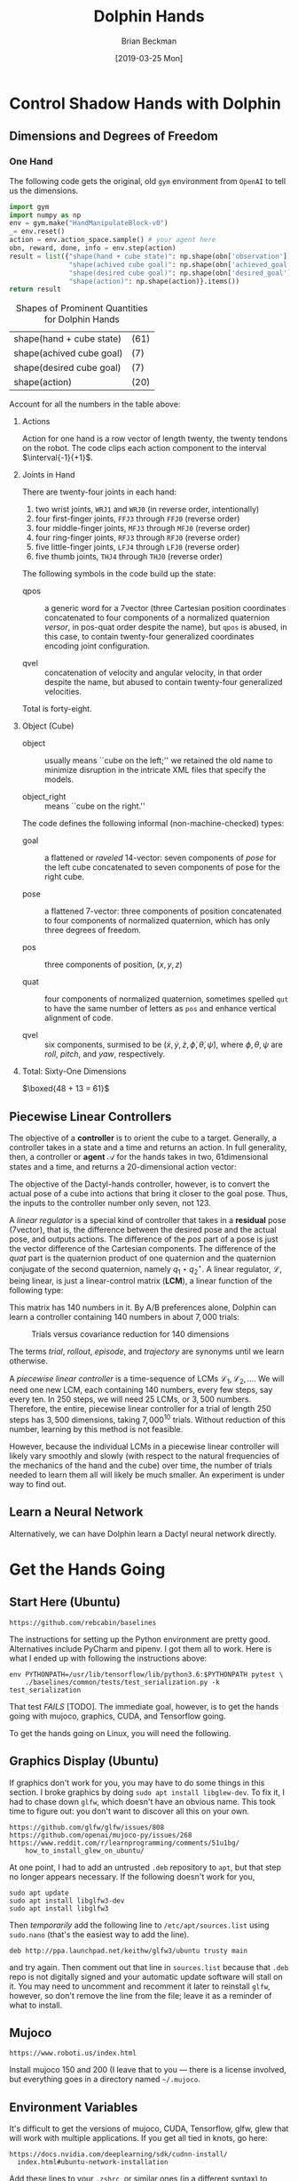#+TITLE: Dolphin Hands
#+AUTHOR: Brian Beckman
#+DATE: [2019-03-25 Mon]
# +EMAIL: bbeckman@amazon.com
#+OPTIONS: ':t
#+OPTIONS: *:t
#+OPTIONS: -:t
#+OPTIONS: ::t
#+OPTIONS: <:t
#+OPTIONS: H:3
#+OPTIONS: \n:nil
#+OPTIONS: ^:nil
#+OPTIONS: arch:headline
#+OPTIONS: author:t
#+OPTIONS: c:nil
#+OPTIONS: creator:nil # comment
#+OPTIONS: d:(not "LOGBOOK")
#+OPTIONS: date:t
#+OPTIONS: e:t
#+OPTIONS: email:nil
#+OPTIONS: f:t
#+OPTIONS: inline:t
#+OPTIONS: num:t
#+OPTIONS: p:nil
#+OPTIONS: pri:nil
#+OPTIONS: stat:t
#+OPTIONS: tags:t
#+OPTIONS: tasks:t
#+OPTIONS: tex:t
#+OPTIONS: timestamp:t
#+OPTIONS: toc:2
#+OPTIONS: todo:t
#+OPTIONS: |:t

#+LaTeX_HEADER: \usepackage{amsmath}
#+LaTeX_HEADER: \usepackage{geometry}
#+LaTeX_HEADER: \usepackage{palatino}
#+LaTeX_HEADER: \usepackage{siunitx}
#+LaTeX_HEADER: \usepackage{braket}
#+LaTeX_HEADER: \usepackage{interval}
#+LaTeX_HEADER: \usepackage[shortcuts]{extdash}
#+LaTeX_HEADER: \usepackage[euler-digits,euler-hat-accent]{eulervm}

#+LaTeX_HEADER: \newcommand\definedas{\stackrel{\text{\tiny def}}{=}}

# +CREATOR: Emacs 24.5.1 (Org mode 8.2.10)

#+SELECT_TAGS: export
#+STARTUP: indent

#+LaTeX_CLASS_OPTIONS: [10pt,oneside,x11names]

\newpage

* COMMENT HOW TO WORK WITH THIS FILE

** Emacs + VIM == Spacemacs

You must use Emacs, org-mode, and org-babel to work with this file. If you
prefer VIM, I have a solution for you.

** Spacemacs

Spacemacs[fn:spacemacs] is recommended for Emacs even if you're not going to use
its perfect VIM emulation. If you're a VIM user, you will probably need it
because the default Emacs keymaps will drive you batty.

You can definitely do everything here using just plain-ol'-Emacs, though you
will have to load some packages. If you're using plain-ol'-Emacs, figure that
all out on your own; if you're using Spacemacs, almost all the packages are
pre-installed. I won't say any more about it, because I don't want this to be a
document about Emacs or Spacemacs.

** Interactively

Assuming you're visiting this =.org= file in Spacemacs, go to each code block,
read it (you, as a human, read it, input it /via/ your eyeballs into your
brain). Then type =C-c C-c= to /evaluate/ the block.

Most code blocks contain just definitions and do not produce results; such block
are marked =:results none=. Some blocks produce results and Emacs puts the
results as plain text into the file you're looking at right now.

The first time through, evaluate the blocks in order of appearance so that you
evaluate definition blocks before blocks that use the definitions. This builds
up session state. After that, you should be able to repeatedly evaluate
blocks and get the same results (the code is supposed to be /idempotent/ and
/commutative/ except for def-ref-order dependency).

If you do not get repeatable results, the code is either not idempotent or not
commutative, or both. That's a bug, and here is how to diagnose it: quit the
Inferior Lisp or Python Process (switch to its buffer named something-=*repl*=.)
Repeatedly: track down causes of non-repeatable behavior and fix them. Rarely,
Spacemacs gets confused and you must quit it altogether and restart. Do that if
your results persistently don't make sense.

** TODO Batch
1. Tangle the embedded source out to external files (=C-c C-v t=)
2. Open a terminal window and type =sbcl --script storeys.lisp= or =sbcl
   --script test.lisp=, or Python, Scheme, C++, whatever language.

** Typesetting

Export and typeset the PDF file (=M-x org-latex-export-to-pdf=). That
automatically runs all the code again, stressing idempotency.

* COMMENT DISABLE CODE SECURITY CHECKS

Don't want to keep answering safety prompts every time you evaluate a block?
Type =C-c C-c= in the following block:

#+BEGIN_SRC emacs-lisp :exports results :results none
  (defun update-equation-tag ()
    (interactive)
    (save-excursion
      (goto-char (point-min))
      (let ((count 1))
        (while (re-search-forward "\\tag{\\([0-9]+\\)}" nil t)
          (replace-match (format "%d" count) nil nil nil 1)
          (setq count (1+ count))))))
  (update-equation-tag)
  (setq org-confirm-babel-evaluate nil)
  (org-babel-map-src-blocks nil (org-babel-remove-result))
  ; (slime)
#+END_SRC

* Control Shadow Hands with Dolphin

** Dimensions and Degrees of Freedom

*** One Hand

The following code gets the original, old =gym= environment from =OpenAI= to
tell us the dimensions.

#+begin_src python :results export :exports both
  import gym
  import numpy as np
  env = gym.make("HandManipulateBlock-v0")
  _= env.reset()
  action = env.action_space.sample() # your agent here
  obn, reward, done, info = env.step(action)
  result = list({"shape(hand + cube state)": np.shape(obn['observation']),
                 "shape(achived cube goal)": np.shape(obn['achieved_goal']),
                 "shape(desired cube goal)": np.shape(obn['desired_goal']),
                 "shape(action)": np.shape(action)}.items())
  return result
#+end_src

#+CAPTION:\label{tbl:shapes}Shapes of Prominent Quantities for Dolphin Hands
#+RESULTS:
| shape(hand + cube state) | (61) |
| shape(achived cube goal) | (7)  |
| shape(desired cube goal) | (7)  |
| shape(action)            | (20) |

Account for all the numbers in the table above:

**** Actions

Action for one hand is a row vector of length twenty, the twenty tendons on the
robot. The code clips each action component to the interval $\interval{-1}{+1}$.
\newline

**** Joints in Hand

There are twenty-four joints in each hand:
1. two wrist joints, =WRJ1= and =WRJ0= (in reverse order, intentionally)
2. four first-finger joints, =FFJ3= through =FFJ0= (reverse order)
3. four middle-finger joints, =MFJ3= through =MFJ0= (reverse order)
4. four ring-finger joints, =RFJ3= through =RFJ0= (reverse order)
5. five little-finger joints, =LFJ4= through =LFJ0= (reverse order)
6. five thumb joints, =THJ4= through =THJ0= (reverse order)

The following symbols in the code build up the state:

- qpos :: a generic word for a
          7\Hyphdash*{}vector (three Cartesian position coordinates concatenated
          to four components of a normalized quaternion \emph{versor}, in
          pos-quat order despite the name), but =qpos= is abused, in this case,
          to contain twenty-four generalized coordinates encoding joint
          configuration.

- qvel :: concatenation of velocity and angular
          velocity, in that order despite the name, but abused to
          contain twenty-four generalized velocities.

Total is forty-eight.

**** Object (Cube)

- object :: usually means ``cube on the left;'' we retained the old name to
            minimize disruption in the intricate XML files that specify the
            models.

- object_right ::  means ``cube on the right.''

The code defines the following informal
(non-machine-checked) types:

- goal :: a flattened or \emph{raveled} 14-\Hyphdash*{}vector: seven components
          of \emph{pose} for the left cube concatenated to seven components of
          pose for the right cube.

- pose :: a flattened 7-\Hyphdash*{}vector: three components of position
          concatenated to four components of normalized quaternion, which has
          only three degrees of freedom.

- pos :: three components of position, $(x, y, z)$

- quat :: four components of normalized quaternion, sometimes spelled =qut= to
          have the same number of letters as =pos= and enhance vertical
          alignment of code.

- qvel :: six components, surmised to be $(\dot{x}, \dot{y}, \dot{z},
          \dot{\phi}, \dot{\theta}, \dot{\psi})$, where $\phi, \theta, \psi$
          are \emph{roll}, \emph{pitch}, and \emph{yaw}, respectively.

**** Total: Sixty-One Dimensions

$\boxed{48 + 13 = 61}$ \newline

** Piecewise Linear Controllers

The objective of a *controller* is to orient the cube to a target. Generally, a
controller takes in a state and a time and returns an action. In full
generality, then, a controller or *agent* $\mathcal{A}$ for the hands takes in two,
61\Hyphdash*{}dimensional states and a time, and returns a
20-\Hyphdash*{}dimensional action vector:

\begin{equation}
\mathcal{A}:\mathbb{R}^{123}\rightarrow\mathbb{R}^{20}
\end{equation}

The objective of the Dactyl-hands controller, however, is to convert the actual
pose of a cube into actions that bring it closer to the goal pose. Thus, the
inputs to the controller number only seven, not $123$.

A /linear regulator/ is a special kind of controller that takes in a *residual*
pose (7\Hyphdash*{}vector), that is, the difference between the desired pose and
the actual pose, and outputs actions. The difference of the /pos/ part of a pose
is just the vector difference of the Cartesian components. The difference of the
/quat/ part is the quaternion product of one quaternion and the quaternion
conjugate of the second quaternion, namely $q_1\star{}q_2^{\star}$. A linear
regulator, $\mathcal{L}$, being linear, is just a linear-control matrix (*LCM*),
a linear function of the following type:

\begin{equation}
\mathcal{L}:\mathbb{R}^{7}\rightarrow\mathbb{R}^{20}
\end{equation}

This matrix has $140$ numbers in it. By A/B preferences alone, Dolphin can learn
a controller containing $140$ numbers in about $7,000$ trials:

#+CAPTION:Trials versus covariance reduction for $140$ dimensions
[[file:Seeker140.png]]

The terms /trial/, /rollout/, /episode/, and /trajectory/ are synonyms until we
learn otherwise.

A /piecewise linear controller/ is a time-sequence of LCMs $\mathcal{L}_1,
\mathcal{L}_2, \ldots$. We will need one new LCM, each containing $140$ numbers,
every few steps, say every ten. In $250$ steps, we will need 25 LCMs, or $3,500$
numbers. Therefore, the entire, piecewise linear controller for a trial of
length $250$ steps has $3,500$ dimensions, taking $7,000^{10}$ trials. Without
reduction of this number, learning by this method is not feasible.

However, because the individual LCMs in a piecewise linear controller will
likely vary smoothly and slowly (with respect to the natural frequencies of the
mechanics of the hand and the cube) over time, the number of trials needed to
learn them all will likely be much smaller. An experiment is under way to find
out.

** Learn a Neural Network

Alternatively, we can have Dolphin learn a Dactyl neural network directly.


* Get the Hands Going
** Start Here (Ubuntu)

#+begin_example
https://github.com/rebcabin/baselines
#+end_example

The instructions for setting up the Python environment are pretty good.
Alternatives include PyCharm and pipenv. I got them all to work. Here is
what I ended up with following the instructions above:

#+begin_example
env PYTHONPATH=/usr/lib/tensorflow/lib/python3.6:$PYTHONPATH pytest \
    ./baselines/common/tests/test_serialization.py -k test_serialization
#+end_example

That test /FAILS/ [TODO]. The immediate goal, however, is to get the hands going
with mujoco, graphics, CUDA, and Tensorflow going.

To get the hands going on Linux, you will need the following.

** Graphics Display (Ubuntu)

If graphics don't work for you, you may have to do some things in this section.
I broke graphics by doing =sudo apt install libglew-dev=. To fix it, I had to
chase down =glfw=, which doesn't have an obvious name. This took time to figure
out: you don't want to discover all this on your own.

#+begin_example
https://github.com/glfw/glfw/issues/808
https://github.com/openai/mujoco-py/issues/268
https://www.reddit.com/r/learnprogramming/comments/51u1bg/
    how_to_install_glew_on_ubuntu/
#+end_example

At one point, I had to add an untrusted =.deb= repository to =apt=, but that
step no longer appears necessary. If the following doesn't work for you,

#+begin_example
sudo apt update
sudo apt install libglfw3-dev
sudo apt install libglfw3
#+end_example

Then /temporarily/ add the following line to =/etc/apt/sources.list= using
=sudo.nano= (that's the easiest way to add the line).

#+begin_example
deb http://ppa.launchpad.net/keithw/glfw3/ubuntu trusty main
#+end_example

\noindent and try again. Then comment out that line in =sources.list= because
that =.deb= repo is not digitally signed and your automatic update software will
stall on it. You may need to uncomment and recomment it later to reinstall
=glfw=, however, so don't remove the line from the file; leave it as a reminder
of what to install.


** Mujoco

#+begin_example
https://www.roboti.us/index.html
#+end_example

Install mujoco 150 and 200 (I leave that to you --- there is a license involved,
but everything goes in a directory named =~/.mujoco=.

** Environment Variables

It's difficult to get the versions of mujoco, CUDA, Tensorflow, glfw, glew that
will work with multiple applications. If you get all tied in knots, go here:

#+begin_example
https://docs.nvidia.com/deeplearning/sdk/cudnn-install/
  index.html#ubuntu-network-installation
#+end_example

Add these lines to your =.zshrc=, or similar ones (in a different syntax) to
=.bashrc=

#+begin_example
export PATH=/usr/local/cuda-9.0/bin\
  ${PATH:+:${PATH}}
export LD_LIBRARY_PATH=/usr/local/cuda/lib64\
  ${LD_LIBRARY_PATH:+:${LD_LIBRARY_PATH}}
export LD_LIBRARY_PATH=~/.mujoco/mjpro150/bin\
  ${LD_LIBRARY_PATH:+:${LD_LIBRARY_PATH}}
export LD_LIBRARY_PATH=~/.mujoco/mujoco200/bin\
  ${LD_LIBRARY_PATH:+:${LD_LIBRARY_PATH}}
export PYTHONPATH=/usr/lib/tensorflow/lib/python3.6\
  ${PYTHONPATH:+:${PYTHONPATH}}
export LD_PRELOAD=/usr/lib/x86_64-linux-gnu/libGLEW.so
#+end_example

Add them to PyCharm under =Run->Edit Configuration->Environment Variables= or
use the =EnvFile= plugin for PyCharm.

Use PyCharm. Its debugger integration is worth the trouble.

** Python

Make sure your Python is working (it must be Python 3.6, at least if you're
following along with me):

#+begin_src bash :results output
python --version
#+end_src

Make a virtual environment. I called mine ``shadow-hand-venv''. Make sure it has
at least this stuff:

#+begin_example
pip freeze
#+end_example

| absl-py==0.7.0                                                        |
| astor==0.7.1                                                          |
| atari-py==0.1.7                                                       |
| atomicwrites==1.3.0                                                   |
| attrs==19.1.0                                                         |
| -e git+https://github.com/rebcabin/baselines.git@1b0924#egg=baselines |
| box2d-py==2.3.8                                                       |
| certifi==2019.3.9                                                     |
| cffi==1.12.2                                                          |
| chardet==3.0.4                                                        |
| Click==7.0                                                            |
| cloudpickle==0.8.0                                                    |
| Cython==0.29.6                                                        |
| dill==0.2.9                                                           |
| filelock==3.0.10                                                      |
| future==0.17.1                                                        |
| gast==0.2.2                                                           |
| glfw==1.7.1                                                           |
| grpcio==1.19.0                                                        |
| -e git+https://github.com/rebcabin/baselines.git@1b0924#egg=gym       |
| h5py==2.9.0                                                           |
| idna==2.8                                                             |
| imageio==2.5.0                                                        |
| joblib==0.13.2                                                        |
| Keras-Applications==1.0.7                                             |
| Keras-Preprocessing==1.0.9                                            |
| lockfile==0.12.2                                                      |
| Markdown==3.0.1                                                       |
| mock==2.0.0                                                           |
| more-itertools==6.0.0                                                 |
| mpi4py==3.0.1                                                         |
| mujoco-py==2.0.2.0                                                    |
| numpy==1.16.2                                                         |
| opencv-python==4.0.0.21                                               |
| pbr==5.1.3                                                            |
| Pillow==5.4.1                                                         |
| pkg-resources==0.0.0                                                  |
| pluggy==0.9.0                                                         |
| progressbar2==3.39.3                                                  |
| protobuf==3.7.0                                                       |
| py==1.8.0                                                             |
| pybullet==2.4.8                                                       |
| pycparser==2.19                                                       |
| pyglet==1.3.2                                                         |
| PyOpenGL==3.1.0                                                       |
| pytest==4.3.1                                                         |
| pytest-forked==1.0.2                                                  |
| python-utils==2.3.0                                                   |
| requests==2.21.0                                                      |
| scipy==1.2.1                                                          |
| six==1.12.0                                                           |
| tensorboard==1.9.0                                                    |
| tensorflow==1.9.0                                                     |
| tensorflow-estimator==1.13.0                                          |
| termcolor==1.1.0                                                      |
| tqdm==4.31.1                                                          |
| urllib3==1.24.1                                                       |
| Werkzeug==0.14.1                                                      |

Activate your environment:

#+begin_example
source ./shadow-hand-venv/bin/activate
#+end_example

Make sure again that Python 3.6 is working with an f-string example
(f-strings don't work in Python 3.5)

#+BEGIN_SRC python :exports both
import time
return f"Hello, today's date is {time.ctime()}"
#+END_SRC

#+RESULTS:
: Hello, today's date is Sun Apr  7 12:22:56 2019

Run Emacs in the background from a terminal where that environment is active. If
you start Emacs without the environment, you won't be able to run the Python
code below. Here is how I do it.

#+begin_example
$ nohup ~/usr/bin/emacs-26.1 &> /dev/null &
#+end_example

** See Hands Run; Run, Hands, Run!

If you use a =:session= header in the following, mujoco will hang, so don't.

Give it a go, and best of luck:

#+begin_src python
  import gym
  env = gym.make("TwoHandsManipulateBlocks-v0")
  # env = gym.make("CartPole-v1")
  # env = gym.make("Zaxxon-v0")

  observation = env.reset() # BOGUS! env.reset returns zoquetes!
  for _ in range(25):
      env.render()
      action = env.action_space.sample() # your agent here (this takes random actions)
      observation, reward, done, info = env.step(action)
      if done:
          observation = env.reset() # BOGUS! env.reset returns zoquetes!
  env.close()
#+end_src

#+RESULTS:
: None

** User Interface

*** Two Mujoco Windows

[2019-03-28 Thu 09:10] getting Mujoco to show two windows.

Suspending this out of bias-for-action. Turns out to require many changes inside
=mujoco_py=. Mujoco assumes it controls one screen, one process. We can
implement two mujocos, but it's more work. For now, I will put two hands,
two cubes in one mujoco process.

Here is a comment recording my problems with it.

#+begin_src python :eval never
  def render(self, mode='human', width=DEFAULT_SIZE, height=DEFAULT_SIZE):
      self._render_callback()
      if mode == 'rgb_array':
          self._get_viewer(mode).render(width, height)
          # window size used for old mujoco-py:
          data = self._get_viewer(mode).read_pixels(width, height, depth=False)
          # original image is upside-down, so flip it
          return data[::-1, :, :]
      # [[[ bbeckman --- human mode is ignoring width and height. The ignoring
      # happens way down deep in the mujoco layer. mujoco_py.MjViewer ignores
      # the width and height from here and opens a window full-screen. ]]]
      elif mode == 'human':
          self._get_viewer(mode).render(width, height)
#+end_src

*** Commands

*** Telemetry and Logging

*** Video

*** Checkpoint / Restart

* COMMENT Transcript of Some Action Plans

- [March 28, 2019, 7:11 AM] Beckman, Brian: important: you are familiar with piecewise linear approximations (PLA) of a function.
- [March 28, 2019, 7:12 AM] Beckman, Brian: We may need multiple 61x20 matrices, one every 10 or 20 time steps.
- [March 28, 2019, 7:12 AM] Beckman, Brian: That amounts to PLA to policy function, in 1220 dimensions
- [March 28, 2019, 7:13 AM] Beckman, Brian: alternative: directly learn the LSTM + etc NN in the paper, not learn reward and then do RL, directly learn the params in the NN
- [March 28, 2019, 7:14 AM] Beckman, Brian: if we have a bunch of 61x20 = 1220 matrices, say 1000, that's 1,220,000 params in the PLA
- [March 28, 2019, 7:15 AM] Beckman, Brian: the NN LSTM + whatever probably has 1,000,000 params
- [March 28, 2019, 7:15 AM] Beckman, Brian: so the amount of information in the two approaches (PLA vs NN) is about the same
- [March 28, 2019, 7:15 AM] Beckman, Brian: PLUS :::: SIDD has EXPLICITLY DEMANDED that we directly learn the NN with HPL
- [March 28, 2019, 7:17 AM] Beckman, Brian: so we have two ways of approx'ing the policy function: NN LSTM+whatever about 1,000,000 params, and PLA, i.e., time series of 61x20 matrices, about 1,220,000 params
- [March 28, 2019, 7:17 AM] Beckman, Brian: we have to try both
- [March 28, 2019, 7:20 AM] Beckman, Brian: Use A/B instead of RL to learn all the params in the big NN in the paper
- [March 28, 2019, 7:20 AM] Beckman, Brian: the policy NN
- [March 28, 2019, 7:21 AM] Beckman, Brian: LSTM + a whole bunch of other stuff
- [March 28, 2019, 7:21 AM] Beckman, Brian: a big freaking NN, Yushan looked into it
- [March 28, 2019, 7:21 AM] Beckman, Brian: it has about 1,000,000 params, maybe 300,000 because it's not fully connected
- [March 28, 2019, 7:22 AM] Beckman, Brian: so we can learn that NN, or we can learn a time-series of matrices
- [March 28, 2019, 7:22 AM] Pham, Thai: Estimate reward function or not?
- [March 28, 2019, 7:23 AM] Beckman, Brian: no
- [March 28, 2019, 7:23 AM] Beckman, Brian: no RL
- [March 28, 2019, 7:23 AM] Beckman, Brian: directly estimate the params in the NN
- [March 28, 2019, 7:23 AM] Pham, Thai: Ok
- [March 28, 2019, 7:23 AM] Beckman, Brian: using A/B even if it means 1,000,000 TRON trips
- [March 28, 2019, 7:23 AM] Pham, Thai: Using NN to model policy is fine
- [March 28, 2019, 7:23 AM] Beckman, Brian: yup
- [March 28, 2019, 7:23 AM] Pham, Thai: That’s what I plan to use
- [March 28, 2019, 7:24 AM] Beckman, Brian: we will do both (1) use NN to model policy (2) use PLA time-series of 61x20 matrices to model policy
- [March 28, 2019, 7:24 AM] Beckman, Brian: PLA worked for pendulum so I am not sure it's wrong
- [March 28, 2019, 7:25 AM] Beckman, Brian: NN is one way to approximate a function, PLA is just another way to approximate a function
- [March 28, 2019, 7:25 AM] Beckman, Brian: two different equally valid ways to approx functions
- [March 28, 2019, 7:25 AM] Beckman, Brian: I am going to leave the NN part to you and Yushan
- [March 28, 2019, 7:26 AM] Beckman, Brian: you guys will teach me later when you have a demo
- [March 28, 2019, 7:26 AM] Beckman, Brian: I will do the time-series of 61x20 matrices
- [March 28, 2019, 7:26 AM] Pham, Thai: Ok
- [March 28, 2019, 7:27 AM] Beckman, Brian: Neda knows I just told her
- [March 28, 2019, 7:28 AM] Beckman, Brian: there will be lots of talking, later after we have something to show
- [March 28, 2019, 7:28 AM] Beckman, Brian: if anyone comes to you tell them we'll talk after we have some experiments
- [March 28, 2019, 7:29 AM] Beckman, Brian: we need to have some stuff to talk about instead of just abstract ideas
- [March 28, 2019, 7:31 AM] Beckman, Brian: you get some stuff done, you must be my trusted partner
- [March 28, 2019, 7:31 AM] Pham, Thai: No worries
- [March 28, 2019, 7:32 AM] Pham, Thai: I need one full day sitting with Dylon
- [March 28, 2019, 7:32 AM] Beckman, Brian: you can have dylon
- [March 28, 2019, 7:33 AM] Pham, Thai: Yeah I’ll wait until he’s done with TRON job
- [March 28, 2019, 7:33 AM] Beckman, Brian: ok good
- [March 28, 2019, 7:33 AM] Pham, Thai: I’ll take him with me after that
- [March 28, 2019, 7:33 AM] Pham, Thai: For one day
- [March 28, 2019, 7:33 AM] Beckman, Brian: the hand envrt is easy to work with i am going to try to make two windows side-by-side
- [March 28, 2019, 7:33 AM] Pham, Thai: Ok good
- [March 28, 2019, 7:34 AM] Beckman, Brian: i am going solo
- [March 28, 2019, 7:34 AM] Beckman, Brian: no dependencies
- [March 28, 2019, 7:34 AM] Pham, Thai: Ok
- [March 28, 2019, 7:34 AM] Beckman, Brian: it's ok if we dupe work
- [March 28, 2019, 7:34 AM] Beckman, Brian: no cross dependencies
- [March 28, 2019, 7:34 AM] Beckman, Brian: you take Dylon, i will solo
- [March 28, 2019, 7:34 AM] Pham, Thai: Ok sounds good


* COMMENT 835 Environments in Baselines

Here are all the environments in ``baselines.'' (Somehow, `adventure' was
deleted on an intermediate checkin. I don't know how. I put it back in
=__init__.py= of =gym.envs= and all is well. I started with 833 environments,
added two, prefixed with names =TwoHandsManipulateBlocks=, and now have 835.)

#+begin_src python :results value
import gym
# return gym.envs.registry.all()
return len(gym.envs.registry.all())
#+end_src

#+begin_example
  1 Acrobot-v1
  2 Adventure-ram-v0
  3 Adventure-ram-v4
  4 Adventure-ramDeterministic-v0
  5 Adventure-ramDeterministic-v4
  6 Adventure-ramNoFrameskip-v0
  7 Adventure-ramNoFrameskip-v4
  8 Adventure-v0
  9 Adventure-v4
 10 AdventureDeterministic-v0
 11 AdventureDeterministic-v4
 12 AdventureNoFrameskip-v0
 13 AdventureNoFrameskip-v4
 14 AirRaid-ram-v0
 15 AirRaid-ram-v4
 16 AirRaid-ramDeterministic-v0
 17 AirRaid-ramDeterministic-v4
 18 AirRaid-ramNoFrameskip-v0
 19 AirRaid-ramNoFrameskip-v4
 20 AirRaid-v0
 21 AirRaid-v4
 22 AirRaidDeterministic-v0
 23 AirRaidDeterministic-v4
 24 AirRaidNoFrameskip-v0
 25 AirRaidNoFrameskip-v4
 26 Alien-ram-v0
 27 Alien-ram-v4
 28 Alien-ramDeterministic-v0
 29 Alien-ramDeterministic-v4
 30 Alien-ramNoFrameskip-v0
 31 Alien-ramNoFrameskip-v4
 32 Alien-v0
 33 Alien-v4
 34 AlienDeterministic-v0
 35 AlienDeterministic-v4
 36 AlienNoFrameskip-v0
 37 AlienNoFrameskip-v4
 38 Amidar-ram-v0
 39 Amidar-ram-v4
 40 Amidar-ramDeterministic-v0
 41 Amidar-ramDeterministic-v4
 42 Amidar-ramNoFrameskip-v0
 43 Amidar-ramNoFrameskip-v4
 44 Amidar-v0
 45 Amidar-v4
 46 AmidarDeterministic-v0
 47 AmidarDeterministic-v4
 48 AmidarNoFrameskip-v0
 49 AmidarNoFrameskip-v4
 50 Ant-v2
 51 Ant-v3
 52 Assault-ram-v0
 53 Assault-ram-v4
 54 Assault-ramDeterministic-v0
 55 Assault-ramDeterministic-v4
 56 Assault-ramNoFrameskip-v0
 57 Assault-ramNoFrameskip-v4
 58 Assault-v0
 59 Assault-v4
 60 AssaultDeterministic-v0
 61 AssaultDeterministic-v4
 62 AssaultNoFrameskip-v0
 63 AssaultNoFrameskip-v4
 64 Asterix-ram-v0
 65 Asterix-ram-v4
 66 Asterix-ramDeterministic-v0
 67 Asterix-ramDeterministic-v4
 68 Asterix-ramNoFrameskip-v0
 69 Asterix-ramNoFrameskip-v4
 70 Asterix-v0
 71 Asterix-v4
 72 AsterixDeterministic-v0
 73 AsterixDeterministic-v4
 74 AsterixNoFrameskip-v0
 75 AsterixNoFrameskip-v4
 76 Asteroids-ram-v0
 77 Asteroids-ram-v4
 78 Asteroids-ramDeterministic-v0
 79 Asteroids-ramDeterministic-v4
 80 Asteroids-ramNoFrameskip-v0
 81 Asteroids-ramNoFrameskip-v4
 82 Asteroids-v0
 83 Asteroids-v4
 84 AsteroidsDeterministic-v0
 85 AsteroidsDeterministic-v4
 86 AsteroidsNoFrameskip-v0
 87 AsteroidsNoFrameskip-v4
 88 Atlantis-ram-v0
 89 Atlantis-ram-v4
 90 Atlantis-ramDeterministic-v0
 91 Atlantis-ramDeterministic-v4
 92 Atlantis-ramNoFrameskip-v0
 93 Atlantis-ramNoFrameskip-v4
 94 Atlantis-v0
 95 Atlantis-v4
 96 AtlantisDeterministic-v0
 97 AtlantisDeterministic-v4
 98 AtlantisNoFrameskip-v0
 99 AtlantisNoFrameskip-v4
100 BankHeist-ram-v0
101 BankHeist-ram-v4
102 BankHeist-ramDeterministic-v0
103 BankHeist-ramDeterministic-v4
104 BankHeist-ramNoFrameskip-v0
105 BankHeist-ramNoFrameskip-v4
106 BankHeist-v0
107 BankHeist-v4
108 BankHeistDeterministic-v0
109 BankHeistDeterministic-v4
110 BankHeistNoFrameskip-v0
111 BankHeistNoFrameskip-v4
112 BattleZone-ram-v0
113 BattleZone-ram-v4
114 BattleZone-ramDeterministic-v0
115 BattleZone-ramDeterministic-v4
116 BattleZone-ramNoFrameskip-v0
117 BattleZone-ramNoFrameskip-v4
118 BattleZone-v0
119 BattleZone-v4
120 BattleZoneDeterministic-v0
121 BattleZoneDeterministic-v4
122 BattleZoneNoFrameskip-v0
123 BattleZoneNoFrameskip-v4
124 BeamRider-ram-v0
125 BeamRider-ram-v4
126 BeamRider-ramDeterministic-v0
127 BeamRider-ramDeterministic-v4
128 BeamRider-ramNoFrameskip-v0
129 BeamRider-ramNoFrameskip-v4
130 BeamRider-v0
131 BeamRider-v4
132 BeamRiderDeterministic-v0
133 BeamRiderDeterministic-v4
134 BeamRiderNoFrameskip-v0
135 BeamRiderNoFrameskip-v4
136 Berzerk-ram-v0
137 Berzerk-ram-v4
138 Berzerk-ramDeterministic-v0
139 Berzerk-ramDeterministic-v4
140 Berzerk-ramNoFrameskip-v0
141 Berzerk-ramNoFrameskip-v4
142 Berzerk-v0
143 Berzerk-v4
144 BerzerkDeterministic-v0
145 BerzerkDeterministic-v4
146 BerzerkNoFrameskip-v0
147 BerzerkNoFrameskip-v4
148 BipedalWalker-v2
149 BipedalWalkerHardcore-v2
150 Blackjack-v0
151 Bowling-ram-v0
152 Bowling-ram-v4
153 Bowling-ramDeterministic-v0
154 Bowling-ramDeterministic-v4
155 Bowling-ramNoFrameskip-v0
156 Bowling-ramNoFrameskip-v4
157 Bowling-v0
158 Bowling-v4
159 BowlingDeterministic-v0
160 BowlingDeterministic-v4
161 BowlingNoFrameskip-v0
162 BowlingNoFrameskip-v4
163 Boxing-ram-v0
164 Boxing-ram-v4
165 Boxing-ramDeterministic-v0
166 Boxing-ramDeterministic-v4
167 Boxing-ramNoFrameskip-v0
168 Boxing-ramNoFrameskip-v4
169 Boxing-v0
170 Boxing-v4
171 BoxingDeterministic-v0
172 BoxingDeterministic-v4
173 BoxingNoFrameskip-v0
174 BoxingNoFrameskip-v4
175 Breakout-ram-v0
176 Breakout-ram-v4
177 Breakout-ramDeterministic-v0
178 Breakout-ramDeterministic-v4
179 Breakout-ramNoFrameskip-v0
180 Breakout-ramNoFrameskip-v4
181 Breakout-v0
182 Breakout-v4
183 BreakoutDeterministic-v0
184 BreakoutDeterministic-v4
185 BreakoutNoFrameskip-v0
186 BreakoutNoFrameskip-v4
187 CarRacing-v0
188 Carnival-ram-v0
189 Carnival-ram-v4
190 Carnival-ramDeterministic-v0
191 Carnival-ramDeterministic-v4
192 Carnival-ramNoFrameskip-v0
193 Carnival-ramNoFrameskip-v4
194 Carnival-v0
195 Carnival-v4
196 CarnivalDeterministic-v0
197 CarnivalDeterministic-v4
198 CarnivalNoFrameskip-v0
199 CarnivalNoFrameskip-v4
200 CartPole-v0
201 CartPole-v1
202 Centipede-ram-v0
203 Centipede-ram-v4
204 Centipede-ramDeterministic-v0
205 Centipede-ramDeterministic-v4
206 Centipede-ramNoFrameskip-v0
207 Centipede-ramNoFrameskip-v4
208 Centipede-v0
209 Centipede-v4
210 CentipedeDeterministic-v0
211 CentipedeDeterministic-v4
212 CentipedeNoFrameskip-v0
213 CentipedeNoFrameskip-v4
214 ChopperCommand-ram-v0
215 ChopperCommand-ram-v4
216 ChopperCommand-ramDeterministic-v0
217 ChopperCommand-ramDeterministic-v4
218 ChopperCommand-ramNoFrameskip-v0
219 ChopperCommand-ramNoFrameskip-v4
220 ChopperCommand-v0
221 ChopperCommand-v4
222 ChopperCommandDeterministic-v0
223 ChopperCommandDeterministic-v4
224 ChopperCommandNoFrameskip-v0
225 ChopperCommandNoFrameskip-v4
226 CliffWalking-v0
227 Copy-v0
228 CrazyClimber-ram-v0
229 CrazyClimber-ram-v4
230 CrazyClimber-ramDeterministic-v0
231 CrazyClimber-ramDeterministic-v4
232 CrazyClimber-ramNoFrameskip-v0
233 CrazyClimber-ramNoFrameskip-v4
234 CrazyClimber-v0
235 CrazyClimber-v4
236 CrazyClimberDeterministic-v0
237 CrazyClimberDeterministic-v4
238 CrazyClimberNoFrameskip-v0
239 CrazyClimberNoFrameskip-v4
240 CubeCrash-v0
241 CubeCrashScreenBecomesBlack-v0
242 CubeCrashSparse-v0
243 Defender-ram-v0
244 Defender-ram-v4
245 Defender-ramDeterministic-v0
246 Defender-ramDeterministic-v4
247 Defender-ramNoFrameskip-v0
248 Defender-ramNoFrameskip-v4
249 Defender-v0
250 Defender-v4
251 DefenderDeterministic-v0
252 DefenderDeterministic-v4
253 DefenderNoFrameskip-v0
254 DefenderNoFrameskip-v4
255 DemonAttack-ram-v0
256 DemonAttack-ram-v4
257 DemonAttack-ramDeterministic-v0
258 DemonAttack-ramDeterministic-v4
259 DemonAttack-ramNoFrameskip-v0
260 DemonAttack-ramNoFrameskip-v4
261 DemonAttack-v0
262 DemonAttack-v4
263 DemonAttackDeterministic-v0
264 DemonAttackDeterministic-v4
265 DemonAttackNoFrameskip-v0
266 DemonAttackNoFrameskip-v4
267 DoubleDunk-ram-v0
268 DoubleDunk-ram-v4
269 DoubleDunk-ramDeterministic-v0
270 DoubleDunk-ramDeterministic-v4
271 DoubleDunk-ramNoFrameskip-v0
272 DoubleDunk-ramNoFrameskip-v4
273 DoubleDunk-v0
274 DoubleDunk-v4
275 DoubleDunkDeterministic-v0
276 DoubleDunkDeterministic-v4
277 DoubleDunkNoFrameskip-v0
278 DoubleDunkNoFrameskip-v4
279 DuplicatedInput-v0
280 ElevatorAction-ram-v0
281 ElevatorAction-ram-v4
282 ElevatorAction-ramDeterministic-v0
283 ElevatorAction-ramDeterministic-v4
284 ElevatorAction-ramNoFrameskip-v0
285 ElevatorAction-ramNoFrameskip-v4
286 ElevatorAction-v0
287 ElevatorAction-v4
288 ElevatorActionDeterministic-v0
289 ElevatorActionDeterministic-v4
290 ElevatorActionNoFrameskip-v0
291 ElevatorActionNoFrameskip-v4
292 Enduro-ram-v0
293 Enduro-ram-v4
294 Enduro-ramDeterministic-v0
295 Enduro-ramDeterministic-v4
296 Enduro-ramNoFrameskip-v0
297 Enduro-ramNoFrameskip-v4
298 Enduro-v0
299 Enduro-v4
300 EnduroDeterministic-v0
301 EnduroDeterministic-v4
302 EnduroNoFrameskip-v0
303 EnduroNoFrameskip-v4
304 FetchPickAndPlace-v1
305 FetchPickAndPlaceDense-v1
306 FetchPush-v1
307 FetchPushDense-v1
308 FetchReach-v1
309 FetchReachDense-v1
310 FetchSlide-v1
311 FetchSlideDense-v1
312 FishingDerby-ram-v0
313 FishingDerby-ram-v4
314 FishingDerby-ramDeterministic-v0
315 FishingDerby-ramDeterministic-v4
316 FishingDerby-ramNoFrameskip-v0
317 FishingDerby-ramNoFrameskip-v4
318 FishingDerby-v0
319 FishingDerby-v4
320 FishingDerbyDeterministic-v0
321 FishingDerbyDeterministic-v4
322 FishingDerbyNoFrameskip-v0
323 FishingDerbyNoFrameskip-v4
324 Freeway-ram-v0
325 Freeway-ram-v4
326 Freeway-ramDeterministic-v0
327 Freeway-ramDeterministic-v4
328 Freeway-ramNoFrameskip-v0
329 Freeway-ramNoFrameskip-v4
330 Freeway-v0
331 Freeway-v4
332 FreewayDeterministic-v0
333 FreewayDeterministic-v4
334 FreewayNoFrameskip-v0
335 FreewayNoFrameskip-v4
336 Frostbite-ram-v0
337 Frostbite-ram-v4
338 Frostbite-ramDeterministic-v0
339 Frostbite-ramDeterministic-v4
340 Frostbite-ramNoFrameskip-v0
341 Frostbite-ramNoFrameskip-v4
342 Frostbite-v0
343 Frostbite-v4
344 FrostbiteDeterministic-v0
345 FrostbiteDeterministic-v4
346 FrostbiteNoFrameskip-v0
347 FrostbiteNoFrameskip-v4
348 FrozenLake-v0
349 FrozenLake8x8-v0
350 Gopher-ram-v0
351 Gopher-ram-v4
352 Gopher-ramDeterministic-v0
353 Gopher-ramDeterministic-v4
354 Gopher-ramNoFrameskip-v0
355 Gopher-ramNoFrameskip-v4
356 Gopher-v0
357 Gopher-v4
358 GopherDeterministic-v0
359 GopherDeterministic-v4
360 GopherNoFrameskip-v0
361 GopherNoFrameskip-v4
362 Gravitar-ram-v0
363 Gravitar-ram-v4
364 Gravitar-ramDeterministic-v0
365 Gravitar-ramDeterministic-v4
366 Gravitar-ramNoFrameskip-v0
367 Gravitar-ramNoFrameskip-v4
368 Gravitar-v0
369 Gravitar-v4
370 GravitarDeterministic-v0
371 GravitarDeterministic-v4
372 GravitarNoFrameskip-v0
373 GravitarNoFrameskip-v4
374 GuessingGame-v0
375 HalfCheetah-v2
376 HalfCheetah-v3
377 HandManipulateBlock-v0
378 HandManipulateBlockDense-v0
379 HandManipulateBlockFull-v0
380 HandManipulateBlockFullDense-v0
381 HandManipulateBlockRotateParallel-v0
382 HandManipulateBlockRotateParallelDense-v0
383 HandManipulateBlockRotateXYZ-v0
384 HandManipulateBlockRotateXYZDense-v0
385 HandManipulateBlockRotateZ-v0
386 HandManipulateBlockRotateZDense-v0
387 HandManipulateBlockTouchSensors-v0
388 HandManipulateBlockTouchSensorsDense-v0
389 HandManipulateEgg-v0
390 HandManipulateEggDense-v0
391 HandManipulateEggFull-v0
392 HandManipulateEggFullDense-v0
393 HandManipulateEggRotate-v0
394 HandManipulateEggRotateDense-v0
395 HandManipulateEggTouchSensors-v0
396 HandManipulateEggTouchSensorsDense-v0
397 HandManipulatePen-v0
398 HandManipulatePenDense-v0
399 HandManipulatePenFull-v0
400 HandManipulatePenFullDense-v0
401 HandManipulatePenRotate-v0
402 HandManipulatePenRotateDense-v0
403 HandManipulatePenTouchSensors-v0
404 HandManipulatePenTouchSensorsDense-v0
405 HandReach-v0
406 HandReachDense-v0
407 Hero-ram-v0
408 Hero-ram-v4
409 Hero-ramDeterministic-v0
410 Hero-ramDeterministic-v4
411 Hero-ramNoFrameskip-v0
412 Hero-ramNoFrameskip-v4
413 Hero-v0
414 Hero-v4
415 HeroDeterministic-v0
416 HeroDeterministic-v4
417 HeroNoFrameskip-v0
418 HeroNoFrameskip-v4
419 Hopper-v2
420 Hopper-v3
421 HotterColder-v0
422 Humanoid-v2
423 Humanoid-v3
424 HumanoidStandup-v2
425 IceHockey-ram-v0
426 IceHockey-ram-v4
427 IceHockey-ramDeterministic-v0
428 IceHockey-ramDeterministic-v4
429 IceHockey-ramNoFrameskip-v0
430 IceHockey-ramNoFrameskip-v4
431 IceHockey-v0
432 IceHockey-v4
433 IceHockeyDeterministic-v0
434 IceHockeyDeterministic-v4
435 IceHockeyNoFrameskip-v0
436 IceHockeyNoFrameskip-v4
437 InvertedDoublePendulum-v2
438 InvertedPendulum-v2
439 Jamesbond-ram-v0
440 Jamesbond-ram-v4
441 Jamesbond-ramDeterministic-v0
442 Jamesbond-ramDeterministic-v4
443 Jamesbond-ramNoFrameskip-v0
444 Jamesbond-ramNoFrameskip-v4
445 Jamesbond-v0
446 Jamesbond-v4
447 JamesbondDeterministic-v0
448 JamesbondDeterministic-v4
449 JamesbondNoFrameskip-v0
450 JamesbondNoFrameskip-v4
451 JourneyEscape-ram-v0
452 JourneyEscape-ram-v4
453 JourneyEscape-ramDeterministic-v0
454 JourneyEscape-ramDeterministic-v4
455 JourneyEscape-ramNoFrameskip-v0
456 JourneyEscape-ramNoFrameskip-v4
457 JourneyEscape-v0
458 JourneyEscape-v4
459 JourneyEscapeDeterministic-v0
460 JourneyEscapeDeterministic-v4
461 JourneyEscapeNoFrameskip-v0
462 JourneyEscapeNoFrameskip-v4
463 Kangaroo-ram-v0
464 Kangaroo-ram-v4
465 Kangaroo-ramDeterministic-v0
466 Kangaroo-ramDeterministic-v4
467 Kangaroo-ramNoFrameskip-v0
468 Kangaroo-ramNoFrameskip-v4
469 Kangaroo-v0
470 Kangaroo-v4
471 KangarooDeterministic-v0
472 KangarooDeterministic-v4
473 KangarooNoFrameskip-v0
474 KangarooNoFrameskip-v4
475 KellyCoinflip-v0
476 KellyCoinflipGeneralized-v0
477 Krull-ram-v0
478 Krull-ram-v4
479 Krull-ramDeterministic-v0
480 Krull-ramDeterministic-v4
481 Krull-ramNoFrameskip-v0
482 Krull-ramNoFrameskip-v4
483 Krull-v0
484 Krull-v4
485 KrullDeterministic-v0
486 KrullDeterministic-v4
487 KrullNoFrameskip-v0
488 KrullNoFrameskip-v4
489 KungFuMaster-ram-v0
490 KungFuMaster-ram-v4
491 KungFuMaster-ramDeterministic-v0
492 KungFuMaster-ramDeterministic-v4
493 KungFuMaster-ramNoFrameskip-v0
494 KungFuMaster-ramNoFrameskip-v4
495 KungFuMaster-v0
496 KungFuMaster-v4
497 KungFuMasterDeterministic-v0
498 KungFuMasterDeterministic-v4
499 KungFuMasterNoFrameskip-v0
500 KungFuMasterNoFrameskip-v4
501 LunarLander-v2
502 LunarLanderContinuous-v2
503 MemorizeDigits-v0
504 MontezumaRevenge-ram-v0
505 MontezumaRevenge-ram-v4
506 MontezumaRevenge-ramDeterministic-v0
507 MontezumaRevenge-ramDeterministic-v4
508 MontezumaRevenge-ramNoFrameskip-v0
509 MontezumaRevenge-ramNoFrameskip-v4
510 MontezumaRevenge-v0
511 MontezumaRevenge-v4
512 MontezumaRevengeDeterministic-v0
513 MontezumaRevengeDeterministic-v4
514 MontezumaRevengeNoFrameskip-v0
515 MontezumaRevengeNoFrameskip-v4
516 MountainCar-v0
517 MountainCarContinuous-v0
518 MsPacman-ram-v0
519 MsPacman-ram-v4
520 MsPacman-ramDeterministic-v0
521 MsPacman-ramDeterministic-v4
522 MsPacman-ramNoFrameskip-v0
523 MsPacman-ramNoFrameskip-v4
524 MsPacman-v0
525 MsPacman-v4
526 MsPacmanDeterministic-v0
527 MsPacmanDeterministic-v4
528 MsPacmanNoFrameskip-v0
529 MsPacmanNoFrameskip-v4
530 NChain-v0
531 NameThisGame-ram-v0
532 NameThisGame-ram-v4
533 NameThisGame-ramDeterministic-v0
534 NameThisGame-ramDeterministic-v4
535 NameThisGame-ramNoFrameskip-v0
536 NameThisGame-ramNoFrameskip-v4
537 NameThisGame-v0
538 NameThisGame-v4
539 NameThisGameDeterministic-v0
540 NameThisGameDeterministic-v4
541 NameThisGameNoFrameskip-v0
542 NameThisGameNoFrameskip-v4
543 Pendulum-v0
544 Phoenix-ram-v0
545 Phoenix-ram-v4
546 Phoenix-ramDeterministic-v0
547 Phoenix-ramDeterministic-v4
548 Phoenix-ramNoFrameskip-v0
549 Phoenix-ramNoFrameskip-v4
550 Phoenix-v0
551 Phoenix-v4
552 PhoenixDeterministic-v0
553 PhoenixDeterministic-v4
554 PhoenixNoFrameskip-v0
555 PhoenixNoFrameskip-v4
556 Pitfall-ram-v0
557 Pitfall-ram-v4
558 Pitfall-ramDeterministic-v0
559 Pitfall-ramDeterministic-v4
560 Pitfall-ramNoFrameskip-v0
561 Pitfall-ramNoFrameskip-v4
562 Pitfall-v0
563 Pitfall-v4
564 PitfallDeterministic-v0
565 PitfallDeterministic-v4
566 PitfallNoFrameskip-v0
567 PitfallNoFrameskip-v4
568 Pong-ram-v0
569 Pong-ram-v4
570 Pong-ramDeterministic-v0
571 Pong-ramDeterministic-v4
572 Pong-ramNoFrameskip-v0
573 Pong-ramNoFrameskip-v4
574 Pong-v0
575 Pong-v4
576 PongDeterministic-v0
577 PongDeterministic-v4
578 PongNoFrameskip-v0
579 PongNoFrameskip-v4
580 Pooyan-ram-v0
581 Pooyan-ram-v4
582 Pooyan-ramDeterministic-v0
583 Pooyan-ramDeterministic-v4
584 Pooyan-ramNoFrameskip-v0
585 Pooyan-ramNoFrameskip-v4
586 Pooyan-v0
587 Pooyan-v4
588 PooyanDeterministic-v0
589 PooyanDeterministic-v4
590 PooyanNoFrameskip-v0
591 PooyanNoFrameskip-v4
592 PrivateEye-ram-v0
593 PrivateEye-ram-v4
594 PrivateEye-ramDeterministic-v0
595 PrivateEye-ramDeterministic-v4
596 PrivateEye-ramNoFrameskip-v0
597 PrivateEye-ramNoFrameskip-v4
598 PrivateEye-v0
599 PrivateEye-v4
600 PrivateEyeDeterministic-v0
601 PrivateEyeDeterministic-v4
602 PrivateEyeNoFrameskip-v0
603 PrivateEyeNoFrameskip-v4
604 Pusher-v2
605 Qbert-ram-v0
606 Qbert-ram-v4
607 Qbert-ramDeterministic-v0
608 Qbert-ramDeterministic-v4
609 Qbert-ramNoFrameskip-v0
610 Qbert-ramNoFrameskip-v4
611 Qbert-v0
612 Qbert-v4
613 QbertDeterministic-v0
614 QbertDeterministic-v4
615 QbertNoFrameskip-v0
616 QbertNoFrameskip-v4
617 Reacher-v2
618 RepeatCopy-v0
619 Reverse-v0
620 ReversedAddition-v0
621 ReversedAddition3-v0
622 Riverraid-ram-v0
623 Riverraid-ram-v4
624 Riverraid-ramDeterministic-v0
625 Riverraid-ramDeterministic-v4
626 Riverraid-ramNoFrameskip-v0
627 Riverraid-ramNoFrameskip-v4
628 Riverraid-v0
629 Riverraid-v4
630 RiverraidDeterministic-v0
631 RiverraidDeterministic-v4
632 RiverraidNoFrameskip-v0
633 RiverraidNoFrameskip-v4
634 RoadRunner-ram-v0
635 RoadRunner-ram-v4
636 RoadRunner-ramDeterministic-v0
637 RoadRunner-ramDeterministic-v4
638 RoadRunner-ramNoFrameskip-v0
639 RoadRunner-ramNoFrameskip-v4
640 RoadRunner-v0
641 RoadRunner-v4
642 RoadRunnerDeterministic-v0
643 RoadRunnerDeterministic-v4
644 RoadRunnerNoFrameskip-v0
645 RoadRunnerNoFrameskip-v4
646 Robotank-ram-v0
647 Robotank-ram-v4
648 Robotank-ramDeterministic-v0
649 Robotank-ramDeterministic-v4
650 Robotank-ramNoFrameskip-v0
651 Robotank-ramNoFrameskip-v4
652 Robotank-v0
653 Robotank-v4
654 RobotankDeterministic-v0
655 RobotankDeterministic-v4
656 RobotankNoFrameskip-v0
657 RobotankNoFrameskip-v4
658 Roulette-v0
659 Seaquest-ram-v0
660 Seaquest-ram-v4
661 Seaquest-ramDeterministic-v0
662 Seaquest-ramDeterministic-v4
663 Seaquest-ramNoFrameskip-v0
664 Seaquest-ramNoFrameskip-v4
665 Seaquest-v0
666 Seaquest-v4
667 SeaquestDeterministic-v0
668 SeaquestDeterministic-v4
669 SeaquestNoFrameskip-v0
670 SeaquestNoFrameskip-v4
671 Skiing-ram-v0
672 Skiing-ram-v4
673 Skiing-ramDeterministic-v0
674 Skiing-ramDeterministic-v4
675 Skiing-ramNoFrameskip-v0
676 Skiing-ramNoFrameskip-v4
677 Skiing-v0
678 Skiing-v4
679 SkiingDeterministic-v0
680 SkiingDeterministic-v4
681 SkiingNoFrameskip-v0
682 SkiingNoFrameskip-v4
683 Solaris-ram-v0
684 Solaris-ram-v4
685 Solaris-ramDeterministic-v0
686 Solaris-ramDeterministic-v4
687 Solaris-ramNoFrameskip-v0
688 Solaris-ramNoFrameskip-v4
689 Solaris-v0
690 Solaris-v4
691 SolarisDeterministic-v0
692 SolarisDeterministic-v4
693 SolarisNoFrameskip-v0
694 SolarisNoFrameskip-v4
695 SpaceInvaders-ram-v0
696 SpaceInvaders-ram-v4
697 SpaceInvaders-ramDeterministic-v0
698 SpaceInvaders-ramDeterministic-v4
699 SpaceInvaders-ramNoFrameskip-v0
700 SpaceInvaders-ramNoFrameskip-v4
701 SpaceInvaders-v0
702 SpaceInvaders-v4
703 SpaceInvadersDeterministic-v0
704 SpaceInvadersDeterministic-v4
705 SpaceInvadersNoFrameskip-v0
706 SpaceInvadersNoFrameskip-v4
707 StarGunner-ram-v0
708 StarGunner-ram-v4
709 StarGunner-ramDeterministic-v0
710 StarGunner-ramDeterministic-v4
711 StarGunner-ramNoFrameskip-v0
712 StarGunner-ramNoFrameskip-v4
713 StarGunner-v0
714 StarGunner-v4
715 StarGunnerDeterministic-v0
716 StarGunnerDeterministic-v4
717 StarGunnerNoFrameskip-v0
718 StarGunnerNoFrameskip-v4
719 Striker-v2
720 Swimmer-v2
721 Swimmer-v3
722 Taxi-v2
723 Tennis-ram-v0
724 Tennis-ram-v4
725 Tennis-ramDeterministic-v0
726 Tennis-ramDeterministic-v4
727 Tennis-ramNoFrameskip-v0
728 Tennis-ramNoFrameskip-v4
729 Tennis-v0
730 Tennis-v4
731 TennisDeterministic-v0
732 TennisDeterministic-v4
733 TennisNoFrameskip-v0
734 TennisNoFrameskip-v4
735 Thrower-v2
736 TimePilot-ram-v0
737 TimePilot-ram-v4
738 TimePilot-ramDeterministic-v0
739 TimePilot-ramDeterministic-v4
740 TimePilot-ramNoFrameskip-v0
741 TimePilot-ramNoFrameskip-v4
742 TimePilot-v0
743 TimePilot-v4
744 TimePilotDeterministic-v0
745 TimePilotDeterministic-v4
746 TimePilotNoFrameskip-v0
747 TimePilotNoFrameskip-v4
748 Tutankham-ram-v0
749 Tutankham-ram-v4
750 Tutankham-ramDeterministic-v0
751 Tutankham-ramDeterministic-v4
752 Tutankham-ramNoFrameskip-v0
753 Tutankham-ramNoFrameskip-v4
754 Tutankham-v0
755 Tutankham-v4
756 TutankhamDeterministic-v0
757 TutankhamDeterministic-v4
758 TutankhamNoFrameskip-v0
759 TutankhamNoFrameskip-v4
760 UpNDown-ram-v0
761 UpNDown-ram-v4
762 UpNDown-ramDeterministic-v0
763 UpNDown-ramDeterministic-v4
764 UpNDown-ramNoFrameskip-v0
765 UpNDown-ramNoFrameskip-v4
766 UpNDown-v0
767 UpNDown-v4
768 UpNDownDeterministic-v0
769 UpNDownDeterministic-v4
770 UpNDownNoFrameskip-v0
771 UpNDownNoFrameskip-v4
772 Venture-ram-v0
773 Venture-ram-v4
774 Venture-ramDeterministic-v0
775 Venture-ramDeterministic-v4
776 Venture-ramNoFrameskip-v0
777 Venture-ramNoFrameskip-v4
778 Venture-v0
779 Venture-v4
780 VentureDeterministic-v0
781 VentureDeterministic-v4
782 VentureNoFrameskip-v0
783 VentureNoFrameskip-v4
784 VideoPinball-ram-v0
785 VideoPinball-ram-v4
786 VideoPinball-ramDeterministic-v0
787 VideoPinball-ramDeterministic-v4
788 VideoPinball-ramNoFrameskip-v0
789 VideoPinball-ramNoFrameskip-v4
790 VideoPinball-v0
791 VideoPinball-v4
792 VideoPinballDeterministic-v0
793 VideoPinballDeterministic-v4
794 VideoPinballNoFrameskip-v0
795 VideoPinballNoFrameskip-v4
796 Walker2d-v2
797 Walker2d-v3
798 WizardOfWor-ram-v0
799 WizardOfWor-ram-v4
800 WizardOfWor-ramDeterministic-v0
801 WizardOfWor-ramDeterministic-v4
802 WizardOfWor-ramNoFrameskip-v0
803 WizardOfWor-ramNoFrameskip-v4
804 WizardOfWor-v0
805 WizardOfWor-v4
806 WizardOfWorDeterministic-v0
807 WizardOfWorDeterministic-v4
808 WizardOfWorNoFrameskip-v0
809 WizardOfWorNoFrameskip-v4
810 YarsRevenge-ram-v0
811 YarsRevenge-ram-v4
812 YarsRevenge-ramDeterministic-v0
813 YarsRevenge-ramDeterministic-v4
814 YarsRevenge-ramNoFrameskip-v0
815 YarsRevenge-ramNoFrameskip-v4
816 YarsRevenge-v0
817 YarsRevenge-v4
818 YarsRevengeDeterministic-v0
819 YarsRevengeDeterministic-v4
820 YarsRevengeNoFrameskip-v0
821 YarsRevengeNoFrameskip-v4
822 Zaxxon-ram-v0
823 Zaxxon-ram-v4
824 Zaxxon-ramDeterministic-v0
825 Zaxxon-ramDeterministic-v4
826 Zaxxon-ramNoFrameskip-v0
827 Zaxxon-ramNoFrameskip-v4
828 Zaxxon-v0
829 Zaxxon-v4
830 ZaxxonDeterministic-v0
831 ZaxxonDeterministic-v4
832 ZaxxonNoFrameskip-v0
833 ZaxxonNoFrameskip-v4
#+end_example


* COMMENT How to Run Scheme Code

... and how to pass its results to Python.

#+name: scheme-sample
#+begin_src scheme :session fubar :results output
  (define (eq-lists? la lb)
    (define (atom? x)
      (or (string? x) (symbol? x) (number? x)))
    (define (eq-elements? a b)
      (cond
       ((null? a) (null? b))
       ((atom? a) (equal? a b))
       (else (eq-lists? a b))))
    (cond
     ((null? la) (null? lb))
     ((atom? la) #f)
     ((list? la)
      (cond
       ((list? lb) (and (eq-elements? (car la) (car lb))
                        (eq-lists? (cdr la) (cdr lb))))
       (else #f)))))

  (write (and (eq-lists? '() '())
              (eq-lists? '(a b) '(a b))
              (eq-lists? '((a) b) '((a) b))
              (eq-lists? '((a) (b)) '((a) (b)))
              (eq-lists? '(a (b)) '(a (b)))
              (not (eq-lists? 'a 42))
              (not (eq-lists? '(a) 42))
              (not (eq-lists? '(a) '(b)))
              (not (eq-lists? '((a)) 'b))
              (not (eq-lists? '((a)) '(b)))
              (not (eq-lists? '((a)) '((b))))
              (not (eq-lists? 'a 'b))
              (not (eq-lists? '(a) '(b)))
              (not (eq-lists? '((a)) '((b))))
              ))
  (write 'foo)

#+end_src

#+RESULTS: scheme-sample
: #tfoo


#+begin_src python :var from_scheme=scheme-sample :results output
print(f"scheme says: {from_scheme}")
print(f"python says 'bar'")
#+end_src


* COMMENT Sandbox
